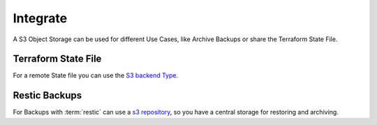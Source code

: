 ================================
Integrate
================================

A S3 Object Storage can be used for different Use Cases, like Archive Backups or share the Terraform State File.

Terraform State File
--------------------------------

For a remote State file you can use the `S3 backend Type <https://www.terraform.io/docs/backends/types/s3.html>`_.

.. code-block:: json
    :caption: Export Required Envs
    :name: example-s3-policy-simple

    export HCLOUD_TOKEN=$(pass internet/hetzner.com/projects/personal_storage/token) && \
      export AWS_ACCESS_KEY_ID=$(pass internet/project/mystoragebox/minio_access_key) && \
      export AWS_SECRET_ACCESS_KEY=$(pass internet/project/mystoragebox/minio_secret_key) && \
      export AWS_S3_ENDPOINT=https://$(curl -s -H "Authorization: Bearer $HCLOUD_TOKEN" 'https://api.hetzner.cloud/v1/servers?name=storagenode' | jq -r '.servers[0].public_net.ipv4.dns_ptr')




.. code-block:: terraform
    :caption: Terraform State File Provider
    :name: example-terraform-s3-state-file

    terraform {
      backend "s3" {
        key                         = "minecraft/productuion/project"
        region                      = "main"
        bucket                      = "terraform-states"
        skip_requesting_account_id  = true
        skip_credentials_validation = true
        skip_get_ec2_platforms      = true
        skip_metadata_api_check     = true
        skip_region_validation      = true
        force_path_style            = true
      }
    }

Restic Backups
--------------------------------

For Backups with :term:`restic` can use a `s3 repository <https://restic.readthedocs.io/en/stable/030_preparing_a_new_repo.html#minio-server>`_, so you have a central storage for restoring and archiving.

.. code-block:: bash
    :caption: list existing snapshots
    :name: example-restic-list-snapshots

    export HCLOUD_TOKEN=$(pass internet/hetzner.com/projects/personal_storage/token) && \
      export AWS_ACCESS_KEY_ID=$(pass internet/project/mystoragebox/minio_access_key) && \
      export AWS_SECRET_ACCESS_KEY=$(pass internet/project/mystoragebox/minio_secret_key) && \
      export RESTIC_PASSWORD=$(pass internet/project/minecraft/backups/restic_password) && \
      export RESTIC_REPOSITORY=s3:https://$(curl -s -H "Authorization: Bearer $HCLOUD_TOKEN" 'https://api.hetzner.cloud/v1/servers?name=storagenode' | jq -r '.servers[0].public_net.ipv4.dns_ptr')/backup/minecraft-production/restic/gamedata && \
      restic snapshots
